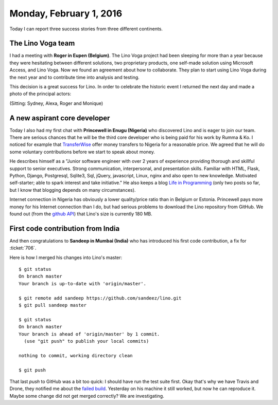 ========================
Monday, February 1, 2016
========================

Today I can report three success stories from three different
continents.

The Lino Voga team
==================

I had a meeting with **Roger in Eupen (Belgium)**.  The Lino Voga
project had been sleeping for more than a year because they were
hesitating between different solutions, two proprietary products, one
self-made solution using Microsoft Access, and Lino Voga.  Now we
found an agreement about how to collaborate.  They plan to start using
Lino Voga during the next year and to contribute time into analysis
and testing.

This decision is a great success for Lino.  In order to celebrate the
historic event I returned the next day and made a photo of the
principal actors:

.. sigal_image:: 2016/02/02/dsc02449.jpg

(Sitting: Sydney, Alexa, Roger and Monique)



A new aspirant core developer
=============================

Today I also had my first chat with **Princewell in Enugu (Nigeria)**
who discovered Lino and is eager to join our team.  There are serious
chances that he will be the third core developer who is being paid for
his work by Rumma & Ko.  I noticed for example that `TransferWise
<https://transferwise.com/>`_ offer money transfers to Nigeria for a
reasonable price.  We agreed that he will do some voluntary
contributions before we start to speak about money.


He describes himself as a "Junior software engineer with over 2 years
of experience providing thorough and skillful support to senior
executives. Strong communication, interpersonal, and presentation
skills. Familiar with HTML, Flask, Python, Django, Postgresql,
Sqlite3, Sql, jQuery, javascript, Linux, nginx and also open to new
knowledge. Motivated self-starter; able to spark interest and take
initiative."  He also keeps a blog `Life in Programming
<http://transformingthings.blogspot.be/>`_ (only two posts so far, but
I know that blogging depends on many circumstances).

Internet connection in Nigeria has obviously a lower quality/price
ratio than in Belgium or Estonia. Princewell pays more money for his
Internet connection than I do, but had serious problems to download
the Lino repository from GitHub. We found out (from the `github API
<https://api.github.com/repos/lsaffre/lino>`_) that Lino's size is
currently 180 MB.




First code contribution from India
==================================

And then congratulations to **Sandeep in Mumbai (India)** who has
introduced his first code contribution, a fix for :ticket:`706`.

Here is how I merged his changes into Lino's master::

    $ git status
    On branch master
    Your branch is up-to-date with 'origin/master'.

    $ git remote add sandeep https://github.com/sandeez/lino.git
    $ git pull sandeep master

    $ git status
    On branch master
    Your branch is ahead of 'origin/master' by 1 commit.
      (use "git push" to publish your local commits)

    nothing to commit, working directory clean

    $ git push

That last `push` to GitHub was a bit too quick: I should have run the
test suite first. Okay that's why we have Travis and Drone, they
notified me about the `failed build
<https://drone.io/github.com/lsaffre/lino/198>`_.  Yesterday on his
machine it still worked, but now he can reproduce it.  Maybe some
change did not get merged correctly?  We are investigating.

